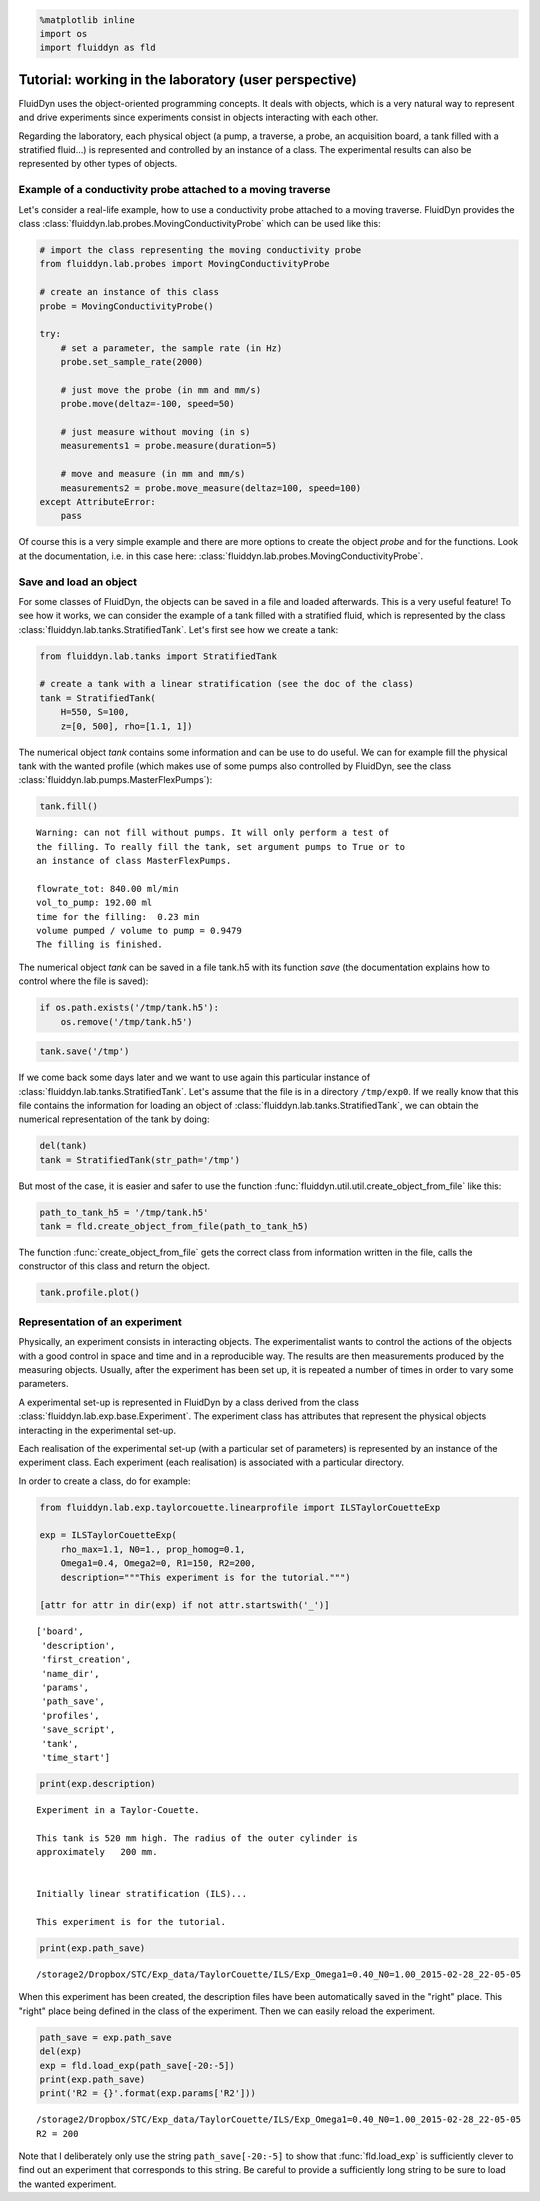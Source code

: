 
.. code:: python

    %matplotlib inline
    import os
    import fluiddyn as fld

Tutorial: working in the laboratory (user perspective)
======================================================

FluidDyn uses the object-oriented programming concepts. It deals with
objects, which is a very natural way to represent and drive experiments
since experiments consist in objects interacting with each other.

Regarding the laboratory, each physical object (a pump, a traverse, a
probe, an acquisition board, a tank filled with a stratified fluid...)
is represented and controlled by an instance of a class. The
experimental results can also be represented by other types of objects.

Example of a conductivity probe attached to a moving traverse
-------------------------------------------------------------

Let's consider a real-life example, how to use a conductivity probe attached to a moving traverse. FluidDyn provides the class 
:class:`fluiddyn.lab.probes.MovingConductivityProbe` which can be used like this:

.. code:: python

    # import the class representing the moving conductivity probe
    from fluiddyn.lab.probes import MovingConductivityProbe
    
    # create an instance of this class
    probe = MovingConductivityProbe()
    
    try:
        # set a parameter, the sample rate (in Hz)
        probe.set_sample_rate(2000)
    
        # just move the probe (in mm and mm/s)
        probe.move(deltaz=-100, speed=50)
    
        # just measure without moving (in s)
        measurements1 = probe.measure(duration=5)
    
        # move and measure (in mm and mm/s)
        measurements2 = probe.move_measure(deltaz=100, speed=100)
    except AttributeError:
        pass

Of course this is a very simple example and there are more options to create the object *probe* and for the functions. Look at the
documentation, i.e. in this case here: :class:`fluiddyn.lab.probes.MovingConductivityProbe`.

Save and load an object
-----------------------

For some classes of FluidDyn, the objects can be saved in a file and loaded afterwards. This is a very useful feature! To see how it works, we can consider the example of a tank filled with a stratified fluid, which is represented by the class
:class:`fluiddyn.lab.tanks.StratifiedTank`. Let's first see how we create a tank:

.. code:: python

    from fluiddyn.lab.tanks import StratifiedTank
    
    # create a tank with a linear stratification (see the doc of the class)
    tank = StratifiedTank(
        H=550, S=100, 
        z=[0, 500], rho=[1.1, 1])

The numerical object *tank* contains some information and can be use to do useful. We can for example fill the physical tank with the wanted profile (which makes use of some pumps also controlled by FluidDyn, see the class :class:`fluiddyn.lab.pumps.MasterFlexPumps`):

.. code:: python

    tank.fill()


.. parsed-literal::

    
    Warning: can not fill without pumps. It will only perform a test of
    the filling. To really fill the tank, set argument pumps to True or to
    an instance of class MasterFlexPumps.
    
    flowrate_tot: 840.00 ml/min
    vol_to_pump: 192.00 ml
    time for the filling:  0.23 min
    volume pumped / volume to pump = 0.9479
    The filling is finished.



.. image:: tuto_lab_user_files/tuto_lab_user_11_1.png



.. image:: tuto_lab_user_files/tuto_lab_user_11_2.png


The numerical object *tank* can be saved in a file tank.h5 with its
function *save* (the documentation explains how to control where the
file is saved):

.. code:: python

    if os.path.exists('/tmp/tank.h5'):
        os.remove('/tmp/tank.h5')

.. code:: python

    tank.save('/tmp')

If we come back some days later and we want to use again this particular instance of :class:`fluiddyn.lab.tanks.StratifiedTank`.
Let's assume that the file is in a directory ``/tmp/exp0``.  If we really know that this file contains the information for loading an object of :class:`fluiddyn.lab.tanks.StratifiedTank`, we can obtain the numerical representation of the tank by doing:

.. code:: python

    del(tank)
    tank = StratifiedTank(str_path='/tmp')

But most of the case, it is easier and safer to use the function :func:`fluiddyn.util.util.create_object_from_file` like this:

.. code:: python

    path_to_tank_h5 = '/tmp/tank.h5'
    tank = fld.create_object_from_file(path_to_tank_h5)

The function :func:`create_object_from_file` gets the correct class from information written in the file, calls the constructor of this class and return the object.

.. code:: python

    tank.profile.plot()



.. image:: tuto_lab_user_files/tuto_lab_user_20_0.png


Representation of an experiment
-------------------------------

Physically, an experiment consists in interacting objects.  The
experimentalist wants to control the actions of the objects with a
good control in space and time and in a reproducible way. The results
are then measurements produced by the measuring objects.  Usually,
after the experiment has been set up, it is repeated a number of times
in order to vary some parameters.

A experimental set-up is represented in FluidDyn by a class derived
from the class :class:`fluiddyn.lab.exp.base.Experiment`.  The
experiment class has attributes that represent the physical objects
interacting in the experimental set-up.

Each realisation of the experimental set-up (with a particular set of
parameters) is represented by an instance of the experiment
class. Each experiment (each realisation) is associated with a
particular directory.

In order to create a class, do for example:

.. code:: python

    from fluiddyn.lab.exp.taylorcouette.linearprofile import ILSTaylorCouetteExp
    
    exp = ILSTaylorCouetteExp(
        rho_max=1.1, N0=1., prop_homog=0.1,
        Omega1=0.4, Omega2=0, R1=150, R2=200,
        description="""This experiment is for the tutorial.""")
    
    [attr for attr in dir(exp) if not attr.startswith('_')]




.. parsed-literal::

    ['board',
     'description',
     'first_creation',
     'name_dir',
     'params',
     'path_save',
     'profiles',
     'save_script',
     'tank',
     'time_start']



.. code:: python

    print(exp.description)


.. parsed-literal::

    
    Experiment in a Taylor-Couette.
    
    This tank is 520 mm high. The radius of the outer cylinder is
    approximately   200 mm.
    
    
    Initially linear stratification (ILS)...
    
    This experiment is for the tutorial.


.. code:: python

    print(exp.path_save)


.. parsed-literal::

    /storage2/Dropbox/STC/Exp_data/TaylorCouette/ILS/Exp_Omega1=0.40_N0=1.00_2015-02-28_22-05-05


When this experiment has been created, the description files have been
automatically saved in the "right" place. This "right" place being
defined in the class of the experiment. Then we can easily reload the
experiment.

.. code:: python

    path_save = exp.path_save
    del(exp)
    exp = fld.load_exp(path_save[-20:-5])
    print(exp.path_save)
    print('R2 = {}'.format(exp.params['R2']))


.. parsed-literal::

    /storage2/Dropbox/STC/Exp_data/TaylorCouette/ILS/Exp_Omega1=0.40_N0=1.00_2015-02-28_22-05-05
    R2 = 200


Note that I deliberately only use the string
``path_save[-20:-5]`` to show that
:func:`fld.load_exp` is sufficiently clever to find out an experiment
that corresponds to this string. Be careful to provide a sufficiently
long string to be sure to load the wanted experiment.
